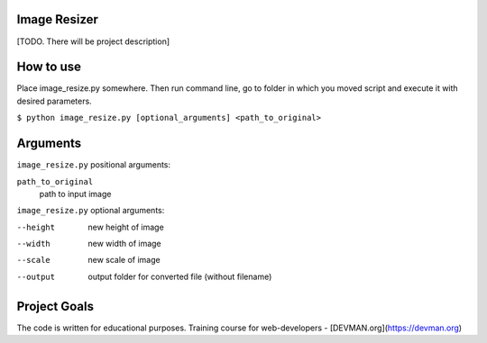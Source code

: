 Image Resizer
-------------

[TODO. There will be project description]

How to use
-------------

Place image_resize.py somewhere. Then run command line, go to folder in which you moved script and execute it with desired parameters.

``$ python image_resize.py [optional_arguments] <path_to_original>``

Arguments
-------------

``image_resize.py`` positional arguments:

``path_to_original``
    path to input image


``image_resize.py`` optional arguments:
    
--height              new height of image
--width               new width of image
--scale               new scale of image
--output              output folder for converted file (without filename)
                      

Project Goals
-------------

The code is written for educational purposes. Training course for web-developers - [DEVMAN.org](https://devman.org)
